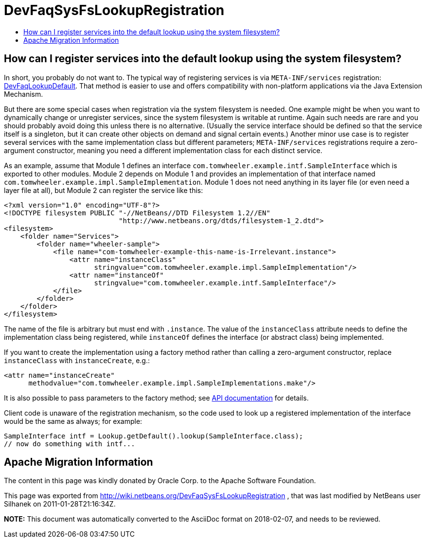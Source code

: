 // 
//     Licensed to the Apache Software Foundation (ASF) under one
//     or more contributor license agreements.  See the NOTICE file
//     distributed with this work for additional information
//     regarding copyright ownership.  The ASF licenses this file
//     to you under the Apache License, Version 2.0 (the
//     "License"); you may not use this file except in compliance
//     with the License.  You may obtain a copy of the License at
// 
//       http://www.apache.org/licenses/LICENSE-2.0
// 
//     Unless required by applicable law or agreed to in writing,
//     software distributed under the License is distributed on an
//     "AS IS" BASIS, WITHOUT WARRANTIES OR CONDITIONS OF ANY
//     KIND, either express or implied.  See the License for the
//     specific language governing permissions and limitations
//     under the License.
//

= DevFaqSysFsLookupRegistration
:jbake-type: wiki
:jbake-tags: wiki, devfaq, needsreview
:markup-in-source: verbatim,quotes,macros
:jbake-status: published
:keywords: Apache NetBeans wiki DevFaqSysFsLookupRegistration
:description: Apache NetBeans wiki DevFaqSysFsLookupRegistration
:toc: left
:toc-title:
:syntax: true

== How can I register services into the default lookup using the system filesystem?

In short, you probably do not want to.
The typical way of registering services is via `META-INF/services` registration: link:DevFaqLookupDefault.asciidoc[DevFaqLookupDefault].
That method is easier to use and offers compatibility with non-platform applications via the Java Extension Mechanism.

But there are some special cases when registration via the system filesystem is needed.
One example might be when you want to dynamically change or unregister services,
since the system filesystem is writable at runtime.
Again such needs are rare and you should probably avoid doing this unless there is no alternative.
(Usually the service interface should be defined so that the service itself is a singleton,
but it can create other objects on demand and signal certain events.)
Another minor use case is to register several services with the same implementation class but different parameters;
`META-INF/services` registrations require a zero-argument constructor,
meaning you need a different implementation class for each distinct service.

As an example, assume that Module 1 defines an interface `com.tomwheeler.example.intf.SampleInterface` which is exported to other modules.
Module 2 depends on Module 1 and provides an implementation of that interface named `com.tomwheeler.example.impl.SampleImplementation`.
Module 1 does not need anything in its layer file (or even need a layer file at all),
but Module 2 can register the service like this:

[source,xml,subs="{markup-in-source}"]
----

<?xml version="1.0" encoding="UTF-8"?>
<!DOCTYPE filesystem PUBLIC "-//NetBeans//DTD Filesystem 1.2//EN" 
                            "http://www.netbeans.org/dtds/filesystem-1_2.dtd">
<filesystem>
    <folder name="Services">
        <folder name="wheeler-sample">
            <file name="com-tomwheeler-example-this-name-is-Irrelevant.instance">
                <attr name="instanceClass"
                      stringvalue="com.tomwheeler.example.impl.SampleImplementation"/>
                <attr name="instanceOf"
                      stringvalue="com.tomwheeler.example.intf.SampleInterface"/>
            </file>
        </folder>
    </folder>
</filesystem>

----

The name of the file is arbitrary but must end with `.instance`.
The value of the `instanceClass` attribute needs to define the implementation class being registered,
while `instanceOf` defines the interface (or abstract class) being implemented.

If you want to create the implementation using a factory method rather than calling a zero-argument constructor,
replace `instanceClass` with `instanceCreate`, e.g.:

[source,xml,subs="{markup-in-source}"]
----

<attr name="instanceCreate"
      methodvalue="com.tomwheeler.example.impl.SampleImplementations.make"/>

----

It is also possible to pass parameters to the factory method;
see link:http://bits.netbeans.org/dev/javadoc/org-openide-util/org/openide/util/doc-files/api.html#instances[API documentation] for details.

Client code is unaware of the registration mechanism, so the code used to look up a registered implementation of the interface would be the same as always; for example:

[source,java,subs="{markup-in-source}"]
----

SampleInterface intf = Lookup.getDefault().lookup(SampleInterface.class);
// now do something with intf...

----

== Apache Migration Information

The content in this page was kindly donated by Oracle Corp. to the
Apache Software Foundation.

This page was exported from link:http://wiki.netbeans.org/DevFaqSysFsLookupRegistration[http://wiki.netbeans.org/DevFaqSysFsLookupRegistration] , 
that was last modified by NetBeans user Silhanek 
on 2011-01-28T21:16:34Z.


*NOTE:* This document was automatically converted to the AsciiDoc format on 2018-02-07, and needs to be reviewed.
